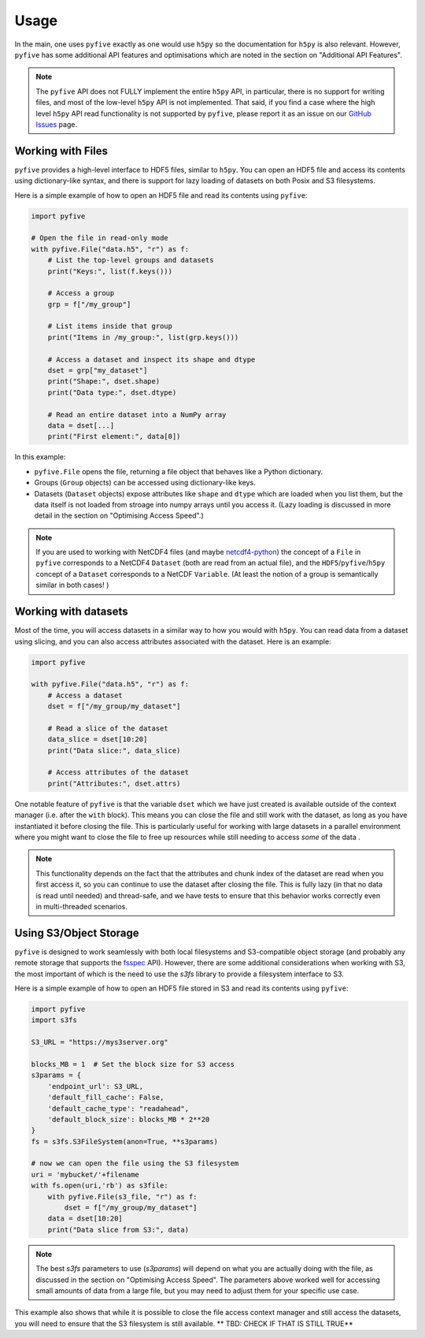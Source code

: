 .. _usage:

*******
Usage
*******

In the main, one uses ``pyfive`` exactly as one would use ``h5py`` so the documentation for ``h5py`` is also relevant. However,
``pyfive`` has some additional API features and optimisations which are noted in the section on "Additional API Features".

.. note:: 

    The ``pyfive`` API does not FULLY implement the entire ``h5py`` API, in particular, there is no support
    for writing files, and most of the low-level ``h5py`` API is not implemented. That said, if you find a case where the 
    high level ``h5py`` API read functionality is not supported by ``pyfive``, please report it as an issue on our 
    `GitHub Issues <https://github.com/ncas-cms/pyfive/issues>`_ page.


Working with Files
==================

``pyfive`` provides a high-level interface to HDF5 files, similar to ``h5py``. You can open an HDF5 file and access its contents using dictionary-like syntax, and 
there is support for lazy loading of datasets on both Posix and S3 filesystems.

Here is a simple example of how to open an HDF5 file and read its contents using ``pyfive``:


.. code-block:: python

    import pyfive

    # Open the file in read-only mode
    with pyfive.File("data.h5", "r") as f:
        # List the top-level groups and datasets
        print("Keys:", list(f.keys()))

        # Access a group
        grp = f["/my_group"]

        # List items inside that group
        print("Items in /my_group:", list(grp.keys()))

        # Access a dataset and inspect its shape and dtype
        dset = grp["my_dataset"]
        print("Shape:", dset.shape)
        print("Data type:", dset.dtype)

        # Read an entire dataset into a NumPy array
        data = dset[...]
        print("First element:", data[0])

In this example:

* ``pyfive.File`` opens the file, returning a file object that behaves like a
  Python dictionary.
* Groups (``Group`` objects) can be accessed using dictionary-like keys.
* Datasets (``Dataset`` objects) expose attributes like ``shape`` and
  ``dtype`` which are loaded when you list them, but the data itself is not loaded from stroage into numpy arrays until you access it. 
  (Lazy loading is discussed in more detail in the section on "Optimising Access Speed".)


.. note::

    If you are used to working with NetCDF4 files (and maybe `netcdf4-python <https://unidata.github.io/netcdf4-python/>`_) the concept of a ``File`` in ``pyfive`` corresponds to
    a NetCDF4 ``Dataset`` (both are read from an actual file), and the ``HDF5``/``pyfive``/``h5py`` concept of a ``Dataset`` corresponds to a NetCDF ``Variable``.
    (At least the notion of a group is semantically similar in both cases! )

Working with datasets
=====================

Most of the time, you will access datasets in a similar way to how you would with ``h5py``. You can read data from a dataset using slicing, and you can also
access attributes associated with the dataset. Here is an example: 

.. code-block:: python

    import pyfive

    with pyfive.File("data.h5", "r") as f:
        # Access a dataset
        dset = f["/my_group/my_dataset"]

        # Read a slice of the dataset
        data_slice = dset[10:20]
        print("Data slice:", data_slice)

        # Access attributes of the dataset
        print("Attributes:", dset.attrs)


One notable feature of ``pyfive`` is that the variable ``dset`` which we have just created is available outside of the context manager (i.e. after the ``with`` block).
This means you can close the file and still work with the dataset, as long as you have instantiated it before closing the file. This is particularly useful for
working with large datasets in a parallel environment where you might want to close the file to free up resources while still needing to access *some* of the data . 

.. note::

    This functionality depends on the fact that the attributes and chunk index of the dataset are read when you first access it, so you can continue to use the dataset
    after closing the file. This is fully lazy (in that no data is read until needed) and thread-safe, and we have tests to ensure that this behavior works correctly 
    even in multi-threaded scenarios. 


Using S3/Object Storage 
=======================

``pyfive`` is designed to work seamlessly with both local filesystems and S3-compatible object storage (and probably any remote storage that supports
the `fsspec <https://filesystem-spec.readthedocs.io/en/latest/>`_ API). However, there are some additional considerations when working with S3, the 
most important of which is the need to use the `s3fs` library to provide a filesystem interface to S3.

Here is a simple example of how to open an HDF5 file stored in S3 and read its contents using ``pyfive``:

.. code-block:: python

    import pyfive
    import s3fs

    S3_URL = "https://mys3server.org"
    
    blocks_MB = 1  # Set the block size for S3 access
    s3params = {
        'endpoint_url': S3_URL,
        'default_fill_cache': False,
        'default_cache_type': "readahead",
        'default_block_size': blocks_MB * 2**20
    }
    fs = s3fs.S3FileSystem(anon=True, **s3params)

    # now we can open the file using the S3 filesystem
    uri = 'mybucket/'+filename
    with fs.open(uri,'rb') as s3file:
        with pyfive.File(s3_file, "r") as f:
            dset = f["/my_group/my_dataset"]
        data = dset[10:20]
        print("Data slice from S3:", data)

.. note::

    The best `s3fs` parameters to use (`s3params`) will depend on what you are actually doing with the file, as
    discussed in the section on "Optimising Access Speed". The parameters above worked well for accessing 
    small amounts of data from a large file, but you may need to adjust them for your specific use case.

This example also shows that while it is possible to close the file access context manager and still access the datasets,
you will need to ensure that the S3 filesystem is still available. ** TBD: CHECK IF THAT IS STILL TRUE** 










